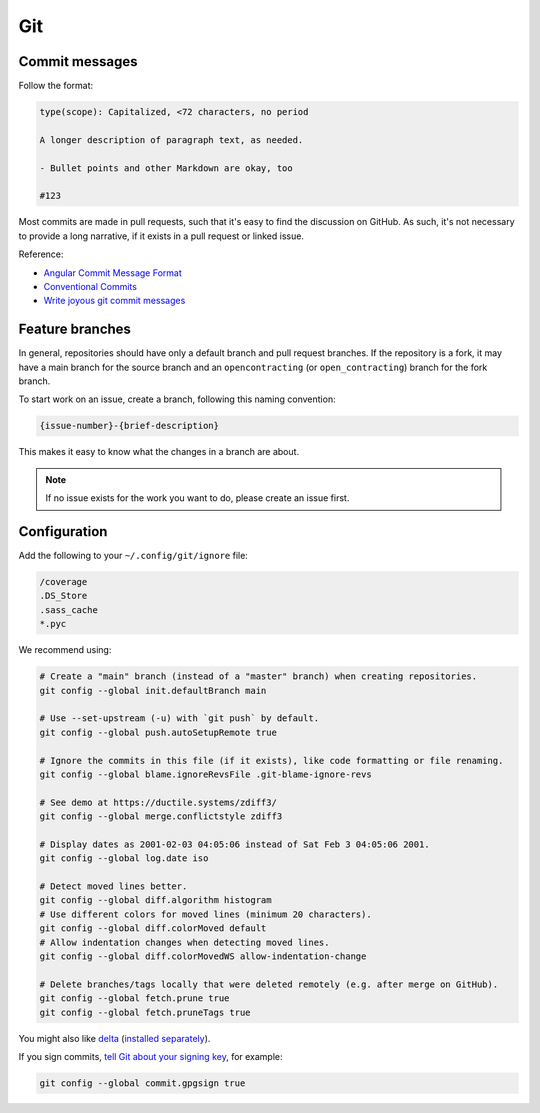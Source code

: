 Git
===

Commit messages
---------------

Follow the format:

.. code-block:: none

   type(scope): Capitalized, <72 characters, no period

   A longer description of paragraph text, as needed.

   - Bullet points and other Markdown are okay, too

   #123

Most commits are made in pull requests, such that it's easy to find the discussion on GitHub. As such, it's not necessary to provide a long narrative, if it exists in a pull request or linked issue.

Reference:

- `Angular Commit Message Format <https://github.com/angular/angular/blob/main/CONTRIBUTING.md#commit-message-header>`__
- `Conventional Commits <https://www.conventionalcommits.org/en/v1.0.0/>`__
- `Write joyous git commit messages <https://joshuatauberer.medium.com/write-joyous-git-commit-messages-2f98891114c4>`__

Feature branches
----------------

In general, repositories should have only a default branch and pull request branches. If the repository is a fork, it may have a main branch for the source branch and an ``opencontracting`` (or ``open_contracting``) branch for the fork branch.

To start work on an issue, create a branch, following this naming convention:

.. code-block:: none

   {issue-number}-{brief-description}

This makes it easy to know what the changes in a branch are about.

.. note::

   If no issue exists for the work you want to do, please create an issue first.

Configuration
-------------

Add the following to your ``~/.config/git/ignore`` file:

.. code-block:: none

   /coverage
   .DS_Store
   .sass_cache
   *.pyc

We recommend using:

.. code-block:: bash

   # Create a "main" branch (instead of a "master" branch) when creating repositories.
   git config --global init.defaultBranch main

   # Use --set-upstream (-u) with `git push` by default.
   git config --global push.autoSetupRemote true

   # Ignore the commits in this file (if it exists), like code formatting or file renaming.
   git config --global blame.ignoreRevsFile .git-blame-ignore-revs

   # See demo at https://ductile.systems/zdiff3/
   git config --global merge.conflictstyle zdiff3

   # Display dates as 2001-02-03 04:05:06 instead of Sat Feb 3 04:05:06 2001.
   git config --global log.date iso

   # Detect moved lines better.
   git config --global diff.algorithm histogram
   # Use different colors for moved lines (minimum 20 characters).
   git config --global diff.colorMoved default
   # Allow indentation changes when detecting moved lines.
   git config --global diff.colorMovedWS allow-indentation-change

   # Delete branches/tags locally that were deleted remotely (e.g. after merge on GitHub).
   git config --global fetch.prune true
   git config --global fetch.pruneTags true

You might also like `delta <https://github.com/dandavison/delta#readme>`__ (`installed separately <https://difftastic.wilfred.me.uk/installation.html>`__).

If you sign commits, `tell Git about your signing key <https://docs.github.com/en/authentication/managing-commit-signature-verification/telling-git-about-your-signing-key>`__, for example:

.. code-block:: bash

   git config --global commit.gpgsign true

.. tab-set::

   .. tab-item:: SSH key

      .. code-block:: bash

         git config --global --unset gpg.program
         git config --global gpg.format ssh
         git config --global user.signingkey ~/.ssh/id_rsa.pub

   .. tab-item:: GPG key

      .. code-block:: bash

         git config --global --unset gpg.format
         git config --global user.signingkey 3AA5C34371567BD2
         git config --global gpg.program $(which gpg)

.. seealso::

   `Popular git config options <https://jvns.ca/blog/2024/02/16/popular-git-config-options/>`__
